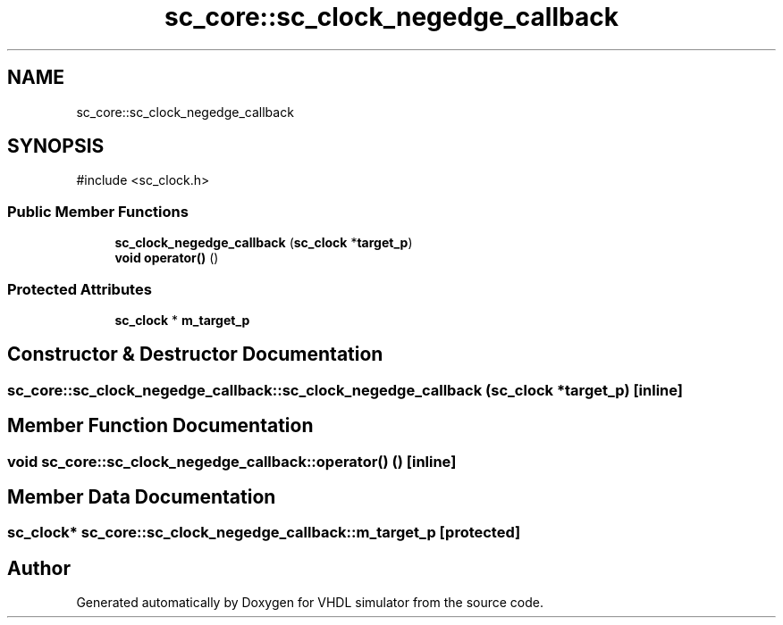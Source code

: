 .TH "sc_core::sc_clock_negedge_callback" 3 "VHDL simulator" \" -*- nroff -*-
.ad l
.nh
.SH NAME
sc_core::sc_clock_negedge_callback
.SH SYNOPSIS
.br
.PP
.PP
\fR#include <sc_clock\&.h>\fP
.SS "Public Member Functions"

.in +1c
.ti -1c
.RI "\fBsc_clock_negedge_callback\fP (\fBsc_clock\fP *\fBtarget_p\fP)"
.br
.ti -1c
.RI "\fBvoid\fP \fBoperator()\fP ()"
.br
.in -1c
.SS "Protected Attributes"

.in +1c
.ti -1c
.RI "\fBsc_clock\fP * \fBm_target_p\fP"
.br
.in -1c
.SH "Constructor & Destructor Documentation"
.PP 
.SS "sc_core::sc_clock_negedge_callback::sc_clock_negedge_callback (\fBsc_clock\fP * target_p)\fR [inline]\fP"

.SH "Member Function Documentation"
.PP 
.SS "\fBvoid\fP sc_core::sc_clock_negedge_callback::operator() ()\fR [inline]\fP"

.SH "Member Data Documentation"
.PP 
.SS "\fBsc_clock\fP* sc_core::sc_clock_negedge_callback::m_target_p\fR [protected]\fP"


.SH "Author"
.PP 
Generated automatically by Doxygen for VHDL simulator from the source code\&.
